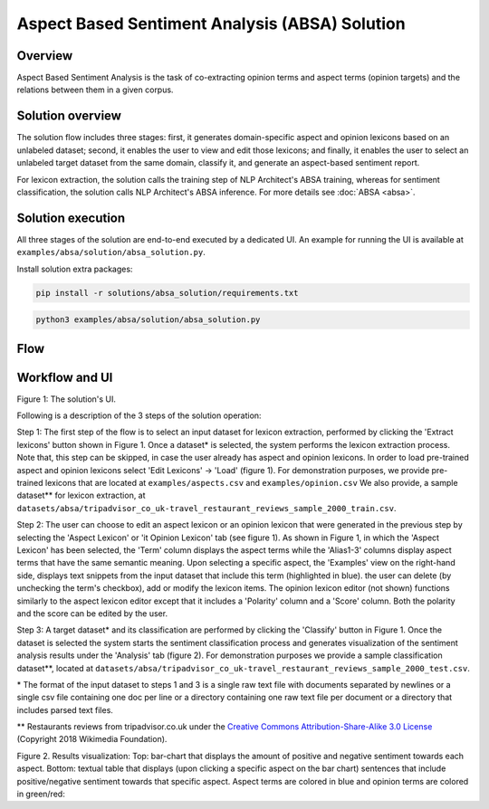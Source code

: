 .. ---------------------------------------------------------------------------
.. Copyright 2016-2018 Intel Corporation
..
.. Licensed under the Apache License, Version 2.0 (the "License");
.. you may not use this file except in compliance with the License.
.. You may obtain a copy of the License at
..
..      http://www.apache.org/licenses/LICENSE-2.0
..
.. Unless required by applicable law or agreed to in writing, software
.. distributed under the License is distributed on an "AS IS" BASIS,
.. WITHOUT WARRANTIES OR CONDITIONS OF ANY KIND, either express or implied.
.. See the License for the specific language governing permissions and
.. limitations under the License.
.. ---------------------------------------------------------------------------


Aspect Based Sentiment Analysis (ABSA) Solution
###############################################

Overview
========
Aspect Based Sentiment Analysis is the task of co-extracting opinion terms and aspect terms
(opinion targets) and the relations between them in a given corpus.

Solution overview
=================
The solution flow includes three stages: first, it generates domain-specific aspect and
opinion lexicons based on an unlabeled dataset; second, it enables the user to view and edit
those lexicons; and finally, it enables the user to select an unlabeled target dataset from the
same domain, classify it, and generate an aspect-based sentiment report.

For lexicon extraction, the solution calls the training step of NLP Architect's ABSA
training, whereas for sentiment classification, the solution calls NLP Architect's ABSA inference.
For more details see :doc:`ABSA <absa>`.

Solution execution
==================
All three stages of the solution are end-to-end executed by a dedicated UI.
An example for running the UI is available at ``examples/absa/solution/absa_solution.py``.

Install solution extra packages:

.. code:: python

  pip install -r solutions/absa_solution/requirements.txt


.. code:: bash

    python3 examples/absa/solution/absa_solution.py


Flow
====
.. image :: assets/absa_solution_workflow.png


Workflow and UI
===============

.. image :: assets/absa_solution_ui_3.png
Figure 1: The solution's UI.

Following is a description of the 3 steps of the solution operation:

Step 1: The first step of the flow is to select an input dataset for lexicon extraction, performed by
clicking the 'Extract lexicons' button shown in Figure 1. Once a dataset* is selected, the system
performs the lexicon extraction process. Note that, this step can be skipped, in case the user
already has aspect and opinion lexicons. In order to load pre-trained aspect and opinion lexicons
select 'Edit Lexicons' -> 'Load' (figure 1).
For demonstration purposes, we provide pre-trained lexicons that are located at ``examples/aspects.csv`` and ``examples/opinion.csv``
We also provide, a sample dataset** for lexicon extraction, at ``datasets/absa/tripadvisor_co_uk-travel_restaurant_reviews_sample_2000_train.csv``.


Step 2: The user can choose to edit an aspect lexicon or an opinion lexicon that were generated in
the previous step by selecting the 'Aspect Lexicon' or 'it Opinion Lexicon' tab (see figure 1).
As shown in Figure 1, in which the 'Aspect Lexicon' has been selected, the 'Term' column displays
the aspect terms while the 'Alias1-3' columns display aspect terms that have the same semantic
meaning. Upon selecting a specific aspect, the 'Examples'
view on the right-hand side, displays text snippets from the input dataset that include this term
(highlighted in blue). the user can delete (by unchecking the term's checkbox), add or modify the
lexicon items.
The opinion lexicon editor (not shown) functions similarly to the aspect lexicon editor except that
it includes a 'Polarity' column and a 'Score' column. Both the polarity and the score can be edited
by the user.

Step 3: A target dataset* and its classification are performed by clicking the 'Classify' button in
Figure 1. Once the dataset is selected the system starts the sentiment classification process and
generates visualization of the sentiment analysis results under the 'Analysis' tab (figure 2).
For demonstration purposes we provide a sample classification dataset**, located at ``datasets/absa/tripadvisor_co_uk-travel_restaurant_reviews_sample_2000_test.csv``.


\* The format of the input dataset to steps 1 and 3 is a single raw text file with documents
separated by newlines or a single csv file containing one doc per line or a directory containing one raw
text file per document or a directory that includes parsed text files.

** Restaurants reviews from tripadvisor.co.uk under the `Creative Commons Attribution-Share-Alike 3.0 License <https://creativecommons.org/licenses/by-sa/3.0/>`__ (Copyright 2018 Wikimedia Foundation).



.. image :: assets/absa_solution_ui_4.png
Figure 2. Results visualization: Top: bar-chart that displays the amount of positive and
negative sentiment towards each aspect.
Bottom: textual table that displays (upon clicking a specific aspect on the bar chart) sentences
that include positive/negative sentiment towards that specific aspect. Aspect terms are colored in
blue and opinion terms are colored in green/red: